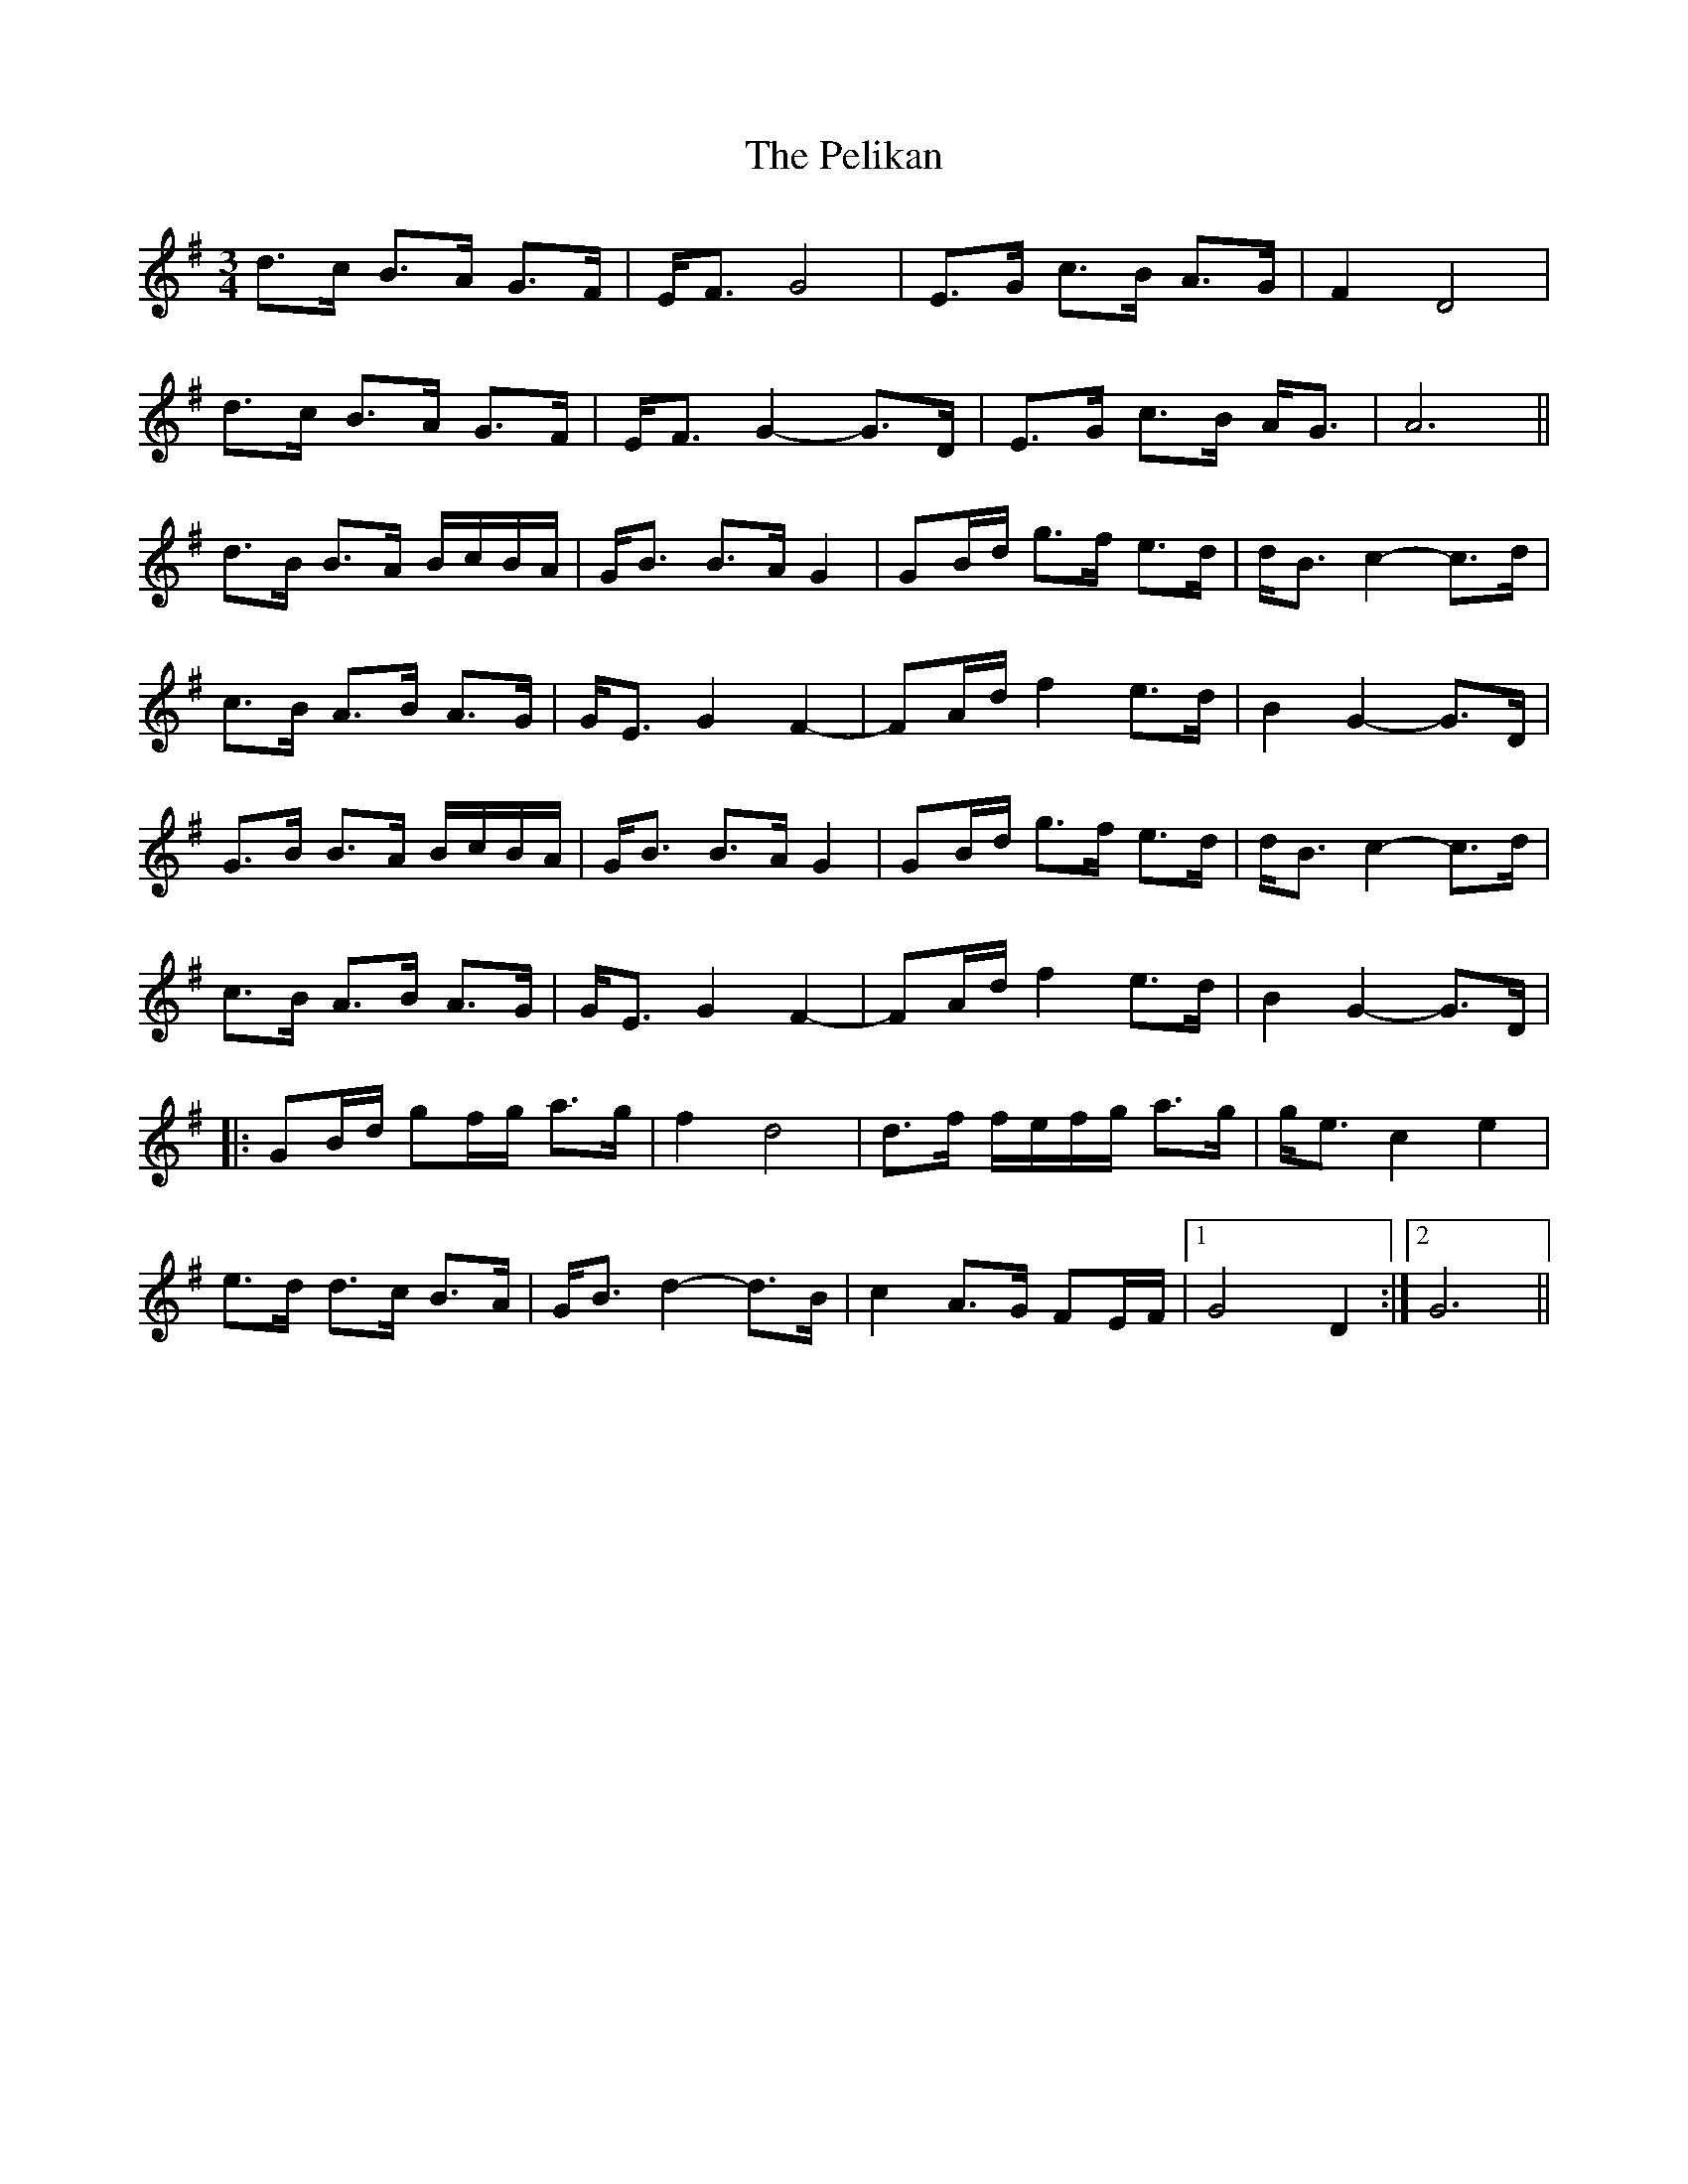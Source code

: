 X: 32059
T: Pelikan, The
R: waltz
M: 3/4
K: Gmajor
d>c B>A G>F|E<F G4|E>G c>B A>G|F2D4|
d>c B>A G>F|E<F G2-G>D|E>G c>B A<G|A6||
d>B B>A B/c/B/A/|G<B B>A G2|GB/d/ g>f e>d|d<B c2-c>d|
c>B A>B A>G|G<EG2F2-|FA/d/ f2e>d|B2G2-G>D|
G>B B>A B/c/B/A/|G<B B>A G2|GB/d/ g>f e>d|d<B c2-c>d|
c>B A>B A>G|G<EG2F2-|FA/d/ f2e>d|B2G2-G>D|
|:GB/d/ gf/g/ a>g|f2 d4|d>f f/e/f/g/ a>g|g<e c2 e2|
e>d d>c B>A|G<B d2-d>B|c2A>G FE/F/|1 G4D2:|2 G6||

